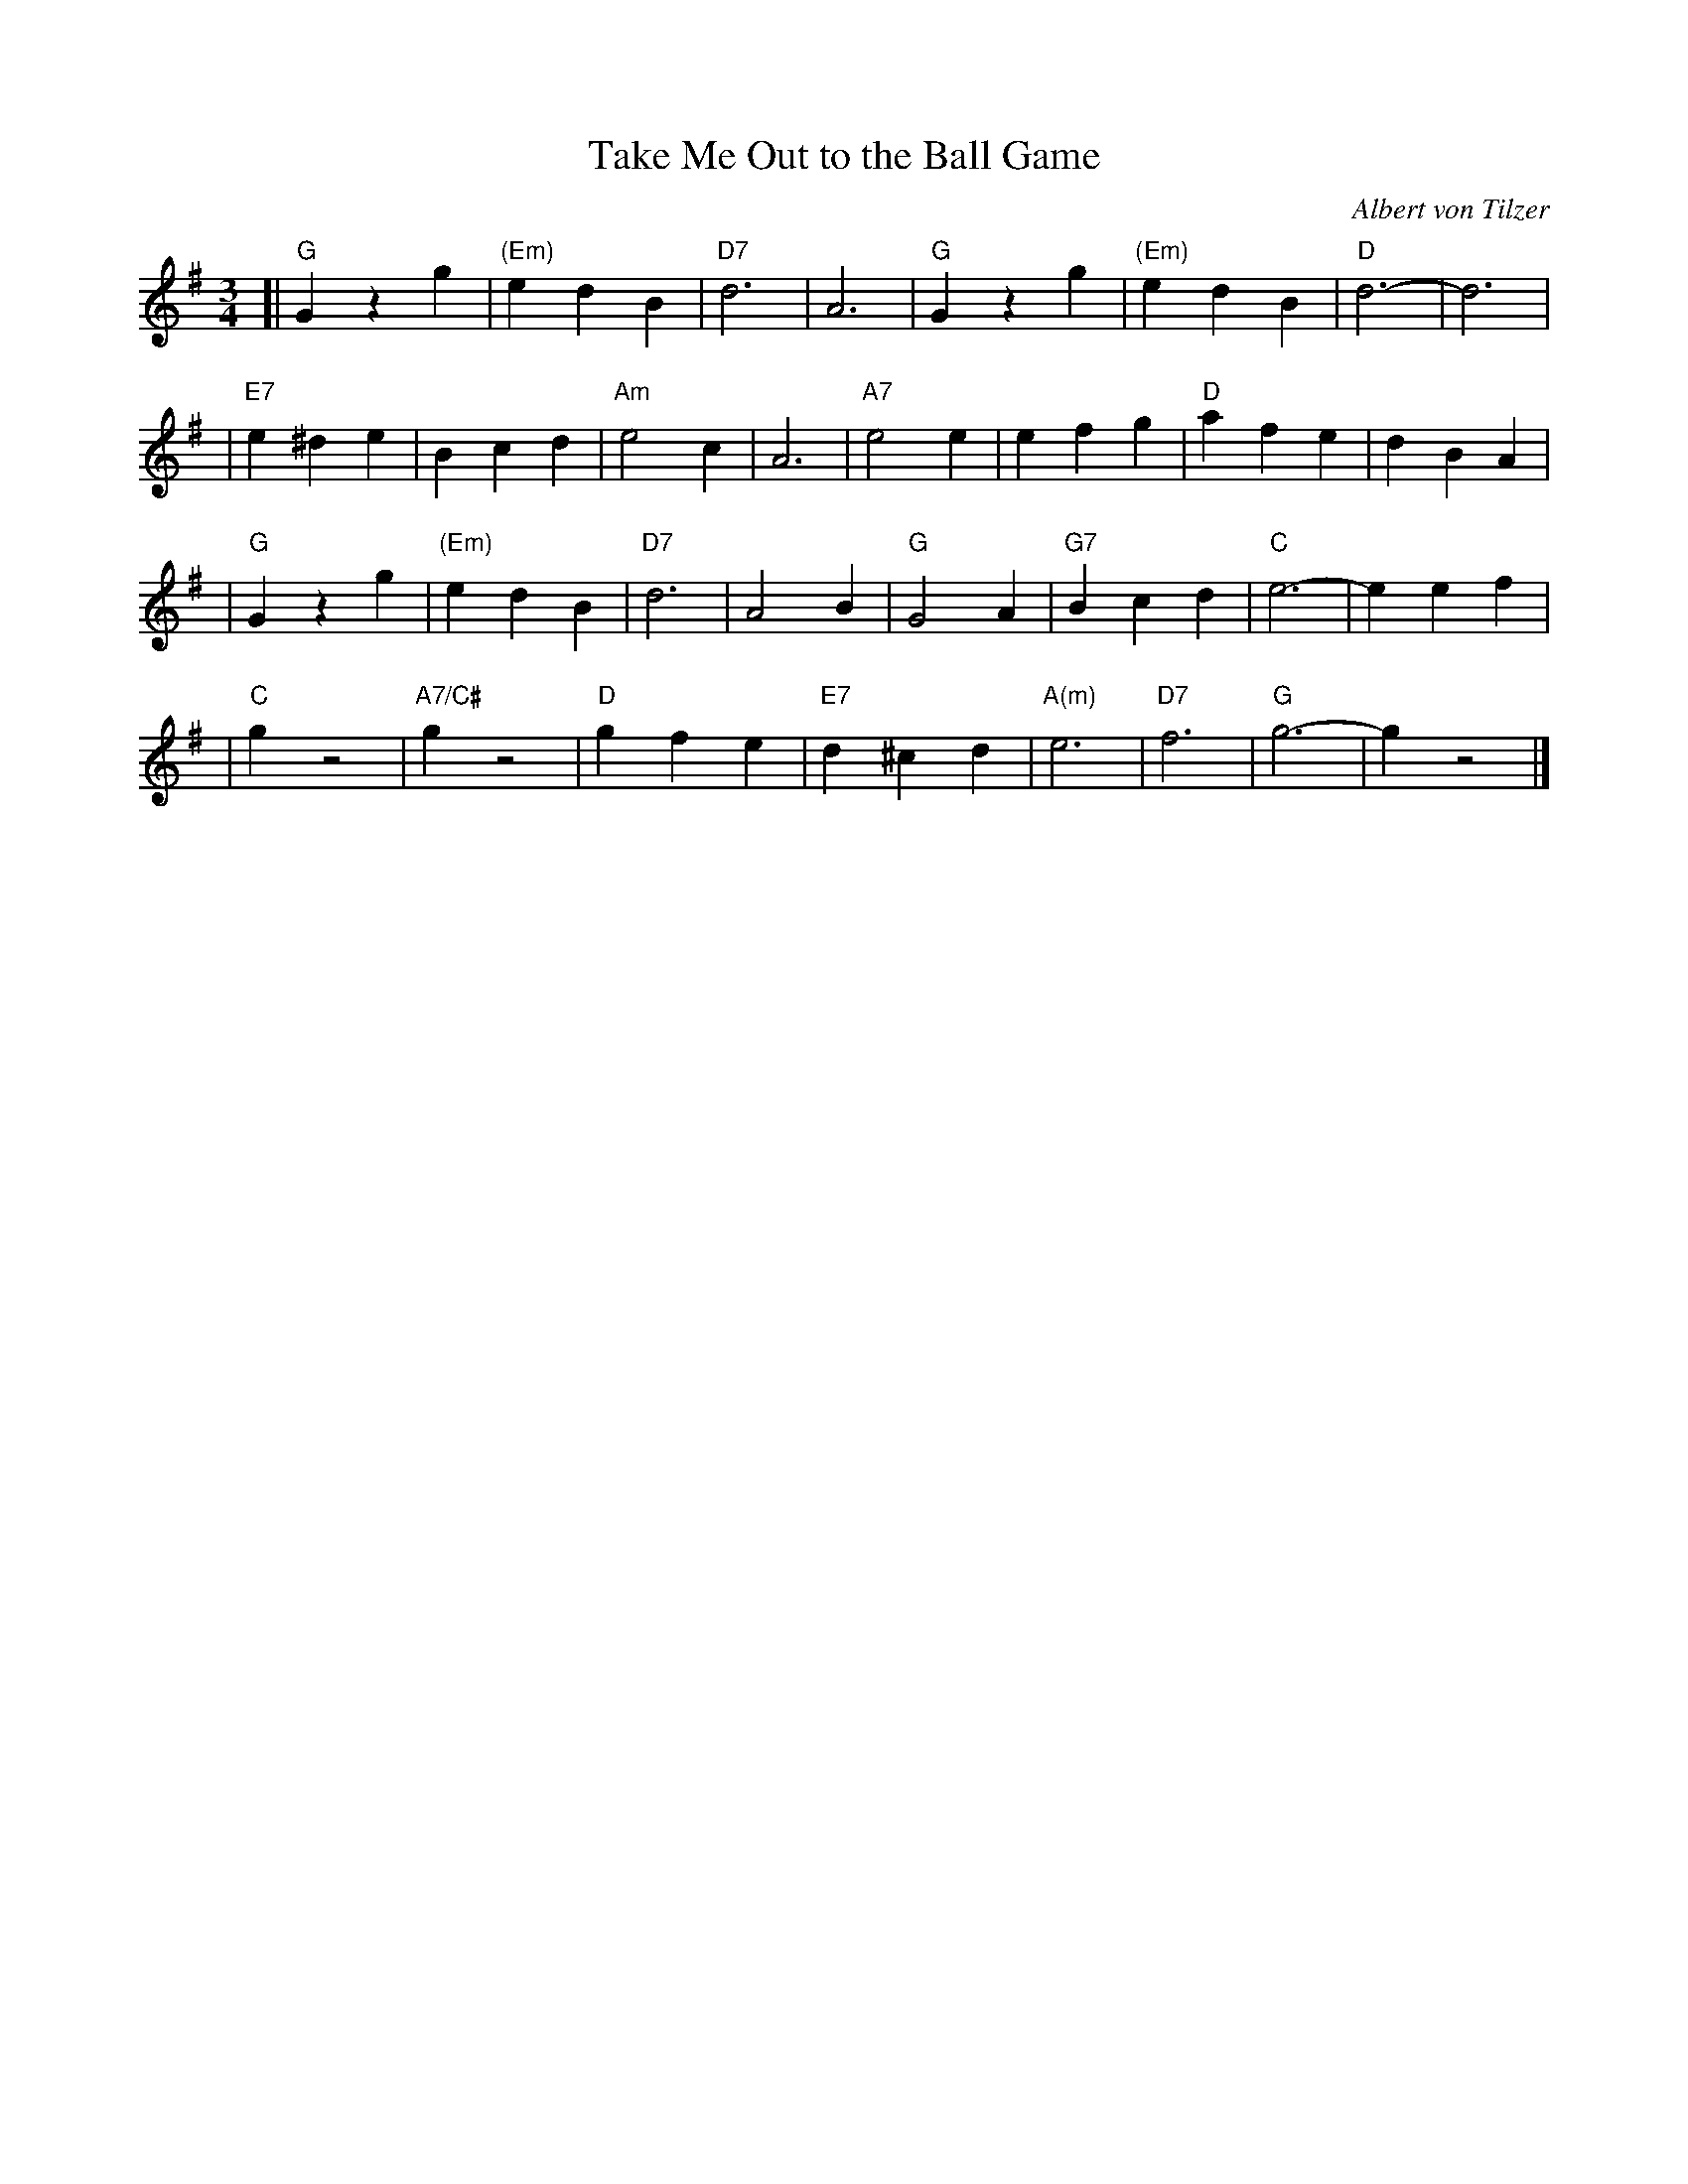 X: 1
T: Take Me Out to the Ball Game
C: Albert von Tilzer
R: waltz
Z: 2006 John Chambers <jc:trillian.mit.edu>
M: 3/4
L: 1/4
K: G
[| "G"Gzg | "(Em)"edB | "D7"d3 | A3 | "G"Gzg | "(Em)"edB | "D"d3- | d3 |
| "E7"e^de | Bcd | "Am"e2c | A3 | "A7"e2e | efg | "D"afe | dBA |
|  "G"Gzg | "(Em)"edB | "D7"d3 | A2B | "G"G2A | "G7"Bcd | "C"e3- | eef |
|  "C"gz2 | "A7/C#"gz2 | "D"gfe | "E7"d^cd | "A(m)"e3 | "D7"f3 | "G"g3- | gz2 |]
